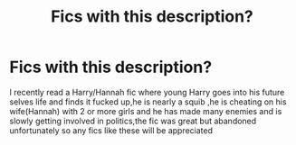#+TITLE: Fics with this description?

* Fics with this description?
:PROPERTIES:
:Author: Unit-Superb
:Score: 2
:DateUnix: 1613454658.0
:DateShort: 2021-Feb-16
:FlairText: Request
:END:
I recently read a Harry/Hannah fic where young Harry goes into his future selves life and finds it fucked up,he is nearly a squib ,he is cheating on his wife(Hannah) with 2 or more girls and he has made many enemies and is slowly getting involved in politics,the fic was great but abandoned unfortunately so any fics like these will be appreciated

